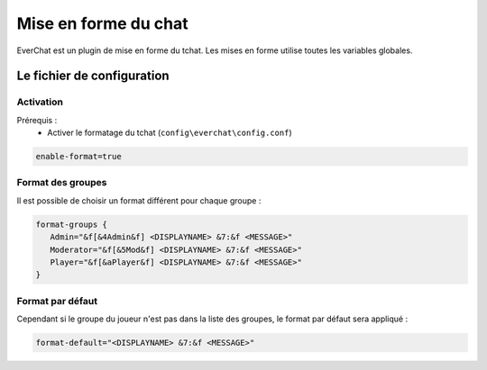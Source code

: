 ﻿=====================
Mise en forme du chat
=====================

.. image:: images/EverChat_format.png
   :height: 180px
   :width: 350px
   :alt: EverChat description
   :align: right

EverChat est un plugin de mise en forme du tchat. Les mises en forme utilise toutes les variables globales.

Le fichier de configuration
~~~~~~~~~~~~~~~~~~~~~~~~~~~

Activation
----------

Prérequis :
	- Activer le formatage du tchat (``config\everchat\config.conf``)

.. code-block:: bash

	enable-format=true

Format des groupes
------------------

Il est possible de choisir un format différent pour chaque groupe :

.. code-block:: bash

	format-groups {
	   Admin="&f[&4Admin&f] <DISPLAYNAME> &7:&f <MESSAGE>"
	   Moderator="&f[&5Mod&f] <DISPLAYNAME> &7:&f <MESSAGE>"
	   Player="&f[&aPlayer&f] <DISPLAYNAME> &7:&f <MESSAGE>"
	}

Format par défaut
-----------------

Cependant si le groupe du joueur n'est pas dans la liste des groupes, le format par défaut sera appliqué :

.. code-block:: bash

	format-default="<DISPLAYNAME> &7:&f <MESSAGE>"
